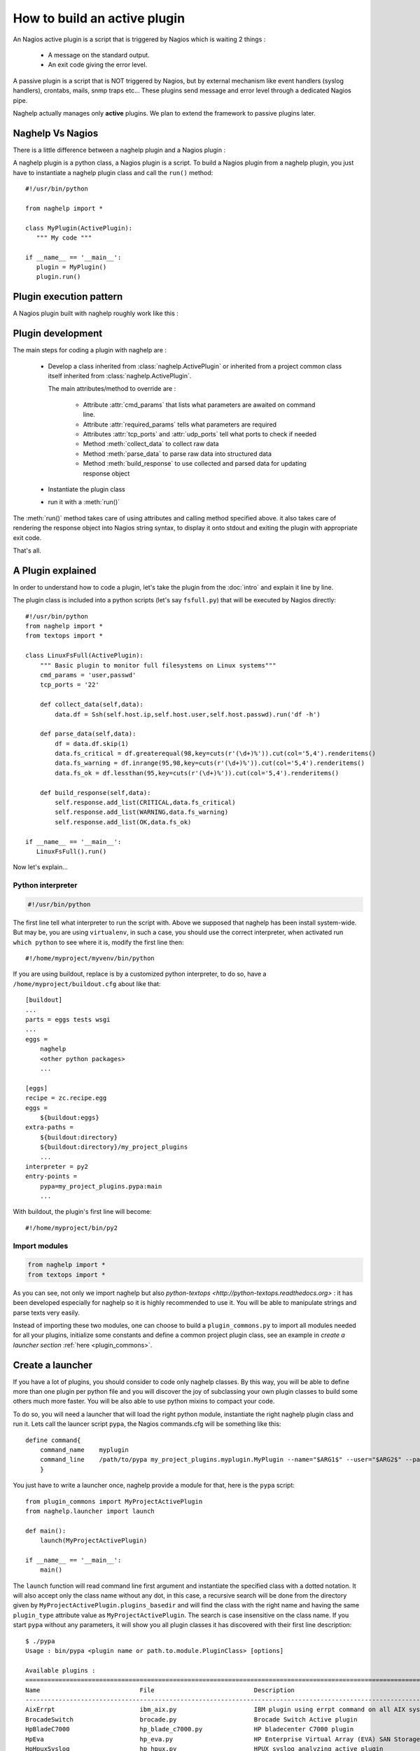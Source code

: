 ..
   Created : 2016-1-7

   @author: Eric Lapouyade



=============================
How to build an active plugin
=============================

An Nagios active plugin is a script that is triggered by Nagios which is waiting 2 things :

   * A message on the standard output.
   * An exit code giving the error level.

A passive plugin is a script that is NOT triggered by Nagios, but by external mechanism like event
handlers (syslog handlers), crontabs, mails, snmp traps etc... These plugins send message and error
level through a dedicated Nagios pipe.

Naghelp actually manages only **active** plugins. We plan to extend the framework to passive plugins
later.

Naghelp Vs Nagios
-----------------

There is a little difference between a naghelp plugin and a Nagios plugin :

A naghelp plugin is a python class, a Nagios plugin is a script.
To build a Nagios plugin from a naghelp plugin, you just have to instantiate a naghelp plugin class
and call the ``run()`` method::

   #!/usr/bin/python

   from naghelp import *

   class MyPlugin(ActivePlugin):
      """ My code """

   if __name__ == '__main__':
      plugin = MyPlugin()
      plugin.run()

Plugin execution pattern
------------------------

A Nagios plugin built with naghelp roughly work like this :

.. graphviz::

   digraph execpattern {
      node [shape=box,fontsize=10, height=0]
      a -> b -> c -> d -> e -> f -> g
      a  [shape="invhouse",label="Instantiate plugin class and call run()"]
      b  [label="Manage plugin parameters"]
      c  [label="Collect raw data from remote equipment"]
      d  [label="Parse raw data to structure them"]
      e  [label="Build a response by adding errors and perf data"]
      f  [label="Send response to stdout with Nagios syntax"]
      g  [shape="doubleoctagon",label="Exit plugin with appropriate exit code"]
      }

Plugin development
------------------

The main steps for coding a plugin with naghelp are :

   * Develop a class inherited from :class:`naghelp.ActivePlugin` or inherited from a project
     common class itself inherited from :class:`naghelp.ActivePlugin`.

     The main attributes/method to override are :

         * Attribute :attr:`cmd_params` that lists what parameters are awaited on command line.
         * Attribute :attr:`required_params` tells what parameters are required
         * Attributes :attr:`tcp_ports` and :attr:`udp_ports` tell what ports to check if needed
         * Method :meth:`collect_data` to collect raw data
         * Method :meth:`parse_data` to parse raw data into structured data
         * Method :meth:`build_response` to use collected and parsed data for updating response object

   * Instantiate the plugin class
   * run it with a :meth:`run()`

The :meth:`run()` method takes care of using attributes and calling method specified above. it also
takes care of rendering the response object into Nagios string syntax, to display it onto stdout and
exiting the plugin with appropriate exit code.

That's all.


A Plugin explained
------------------

In order to understand how to code a plugin, let's take the plugin from the :doc:`intro` and explain it
line by line.

The plugin class is included into a python scripts (let's say ``fsfull.py``) that will be executed
by Nagios directly::

   #!/usr/bin/python
   from naghelp import *
   from textops import *

   class LinuxFsFull(ActivePlugin):
       """ Basic plugin to monitor full filesystems on Linux systems"""
       cmd_params = 'user,passwd'
       tcp_ports = '22'

       def collect_data(self,data):
           data.df = Ssh(self.host.ip,self.host.user,self.host.passwd).run('df -h')

       def parse_data(self,data):
           df = data.df.skip(1)
           data.fs_critical = df.greaterequal(98,key=cuts(r'(\d+)%')).cut(col='5,4').renderitems()
           data.fs_warning = df.inrange(95,98,key=cuts(r'(\d+)%')).cut(col='5,4').renderitems()
           data.fs_ok = df.lessthan(95,key=cuts(r'(\d+)%')).cut(col='5,4').renderitems()

       def build_response(self,data):
           self.response.add_list(CRITICAL,data.fs_critical)
           self.response.add_list(WARNING,data.fs_warning)
           self.response.add_list(OK,data.fs_ok)

   if __name__ == '__main__':
      LinuxFsFull().run()

Now let's explain...

Python interpreter
..................

.. code::

   #!/usr/bin/python

The first line tell what interpreter to run the script with. Above we supposed that naghelp has been
install system-wide. But may be, you are using ``virtualenv``, in such a case, you should use
the correct interpreter, when activated run ``which python`` to see where it is,
modify the first line then::

   #!/home/myproject/myvenv/bin/python

If you are using buildout, replace is by a customized python interpreter, to do so,
have a ``/home/myproject/buildout.cfg`` about like that::

   [buildout]
   ...
   parts = eggs tests wsgi
   ...
   eggs =
       naghelp
       <other python packages>
       ...

   [eggs]
   recipe = zc.recipe.egg
   eggs =
       ${buildout:eggs}
   extra-paths =
       ${buildout:directory}
       ${buildout:directory}/my_project_plugins
       ...
   interpreter = py2
   entry-points =
       pypa=my_project_plugins.pypa:main
       ...

With buildout, the plugin's first line will become::

   #!/home/myproject/bin/py2

Import modules
..............

.. code::

   from naghelp import *
   from textops import *

As you can see, not only we import naghelp but also `python-textops <http://python-textops.readthedocs.org>` :
it has been developed especially for naghelp so it is highly recommended to use it.
You will be able to manipulate strings and parse texts very easily.

Instead of importing these two modules, one can choose to build a ``plugin_commons.py`` to import
all modules needed for all your plugins, initialize some constants and define a common project
plugin class, see an example in *create a launcher section* :ref:`here <plugin_commons>`.

Create a launcher
-----------------

If you have a lot of plugins, you should consider to code only naghelp classes.
By this way, you will be able to define more than one plugin per python file and you will discover
the joy of subclassing your own plugin classes to build some others much more faster.
You will be also able to use python mixins to compact your code.

To do so, you will need a launcher that will load the right python module, instantiate the
right naghelp plugin class and run it. Lets call the launcer script ``pypa``,
the Nagios commands.cfg will be something like this::

   define command{
       command_name    myplugin
       command_line    /path/to/pypa my_project_plugins.myplugin.MyPlugin --name="$ARG1$" --user="$ARG2$" --passwd="$ARG3"
       }

You just have to write a launcher once, naghelp provide a module for that, here is the ``pypa`` script::

   from plugin_commons import MyProjectActivePlugin
   from naghelp.launcher import launch

   def main():
       launch(MyProjectActivePlugin)

   if __name__ == '__main__':
       main()

The ``launch`` function will read command line first argument and instantiate the specified class with
a dotted notation. It will also accept only the class name without any dot, in this case,
a recursive search will be done from the directory given by ``MyProjectActivePlugin.plugins_basedir``
and will find the class with the right name and having the same ``plugin_type`` attribute value as
``MyProjectActivePlugin``. The search is case insensitive on the class name. If you start ``pypa``
without any parameters, it will show you all plugin classes it has discovered with their first line
description::

   $ ./pypa
   Usage : bin/pypa <plugin name or path.to.module.PluginClass> [options]

   Available plugins :
   ==============================================================================================================
   Name                           File                           Description
   --------------------------------------------------------------------------------------------------------------
   AixErrpt                       ibm_aix.py                     IBM plugin using errpt command on all AIX systems
   BrocadeSwitch                  brocade.py                     Brocade Switch Active plugin
   HpBladeC7000                   hp_blade_c7000.py              HP bladecenter C7000 plugin
   HpEva                          hp_eva.py                      HP Enterprise Virtual Array (EVA) SAN Storage Plugin
   HpHpuxSyslog                   hp_hpux.py                     HPUX syslog analyzing active plugin
   HpProliant                     hp_proliant.py                 HP Proliant Active plugin
   SunAlom                        sun_ctrl.py                    Sun microsystems/Oracle plugin for hardware with ALOM controller
   SunFormatFma                   sun_fma.py                     Sun microsystems/Oracle plugin using format and fmadm commands on solaris system
   SunIlom                        sun_ctrl.py                    Sun microsystems/Oracle plugin for hardware with ILOM controller
   SunRsc                         sun_ctrl.py                    Sun microsystems/Oracle plugin for hardware with RSC controller
   VIOErrlog                      ibm_aix.py                     IBM plugin using errlog command on all VIO systems
   VmwareEsxi                     vmware_esxi.py                 VMWare ESXi active plugin
   --------------------------------------------------------------------------------------------------------------

.. _plugin_commons:

All your plugins must inherit from a common plugin class where you specify the plugins base directory,
and type name here is the ``plugin_commons.py``::

   from naghelp import *
   from textops import *

   class MyProjectActivePlugin(ActivePlugin):
       plugins_basedir = '/home/me/myplugin_dir'
       plugin_type = 'myproject_plugin'  # you choose whatever you want but not 'plugin'

Then, a typical code for your plugins would be like this, here ``/path/to/my_project_plugins/myplugin.py``::

   from plugin_commons import *

   class MyPlugin(MyProjectActivePlugin):
      """ My code """

* :ref:`genindex`
* :ref:`modindex`
* :ref:`search`

